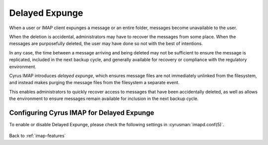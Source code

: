 .. _imap-features-delayed-expunge:

===============
Delayed Expunge
===============

When a user or IMAP client expunges a message or an entire folder,
messages become unavailable to the user.

When the deletion is accidental, administrators may have to recover the
messages from some place. When the messages are purposefully deleted,
the user may have done so not with the best of intentions.

In any case, the time between a message arriving and being deleted may
not be sufficient to ensure the message is replicated, included in the
next backup cycle, and generally available for recovery or compliance
with the regulatory environment.

Cyrus IMAP introduces *delayed expunge*, which ensures message files are
not immediately unlinked from the filesystem, and instead makes purging
the message files from the filesystem a separate event.

This enables administrators to quickly recover access to messages that
have been accidentally deleted, as well as allows the environment to
ensure messages remain available for inclusion in the next backup cycle.

------------------------------------------
Configuring Cyrus IMAP for Delayed Expunge
------------------------------------------

To enable or disable Delayed Expunge, please check the following
settings in :cyrusman:`imapd.conf(5)`.

    .. include:: /imap/reference/manpages/configs/imapd.conf.rst
        :start-after: startblob expunge_mode
        :end-before: endblob expunge_mode

.. seealso::

    *   :ref:`imap-reference-manpages-systemcommands-unexpunge`
    *   :ref:`imap-features-delayed-delete`
    *   :ref:`imap-admin-deleted-expired-expunged-purged`

Back to :ref:`imap-features`
